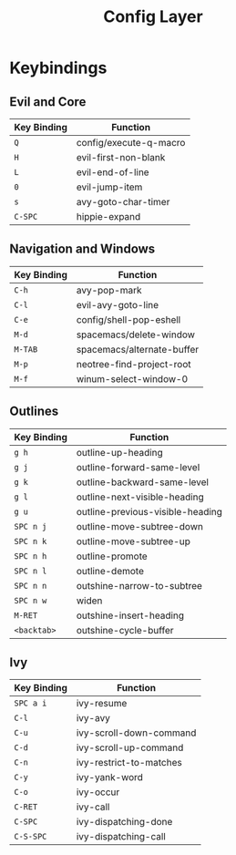 #+TITLE: Config Layer

* Keybindings
** Evil and Core

| Key Binding | Function               |
|-------------+------------------------|
| ~Q~         | config/execute-q-macro |
| ~H~         | evil-first-non-blank   |
| ~L~         | evil-end-of-line       |
| ~0~         | evil-jump-item         |
| ~s~         | avy-goto-char-timer    |
| ~C-SPC~     | hippie-expand              |

** Navigation and Windows

| Key Binding | Function                   |
|-------------+----------------------------|
| ~C-h~       | avy-pop-mark               |
| ~C-l~       | evil-avy-goto-line         |
| ~C-e~       | config/shell-pop-eshell    |
| ~M-d~       | spacemacs/delete-window    |
| ~M-TAB~     | spacemacs/alternate-buffer |
| ~M-p~       | neotree-find-project-root  |
| ~M-f~       | winum-select-window-0      |

** Outlines

| Key Binding | Function                         |
|-------------+----------------------------------|
| ~g h~       | outline-up-heading               |
| ~g j~       | outline-forward-same-level       |
| ~g k~       | outline-backward-same-level      |
| ~g l~       | outline-next-visible-heading     |
| ~g u~       | outline-previous-visible-heading |
| ~SPC n j~   | outline-move-subtree-down        |
| ~SPC n k~   | outline-move-subtree-up          |
| ~SPC n h~   | outline-promote                  |
| ~SPC n l~   | outline-demote                   |
| ~SPC n n~   | outshine-narrow-to-subtree       |
| ~SPC n w~   | widen                           |
| ~M-RET~     | outshine-insert-heading          |
| ~<backtab>~ | outshine-cycle-buffer            |

** Ivy

| Key Binding | Function                |
|-------------+-------------------------|
| ~SPC a i~   | ivy-resume              |
| ~C-l~       | ivy-avy                 |
| ~C-u~       | ivy-scroll-down-command |
| ~C-d~       | ivy-scroll-up-command   |
| ~C-n~       | ivy-restrict-to-matches |
| ~C-y~       | ivy-yank-word           |
| ~C-o~       | ivy-occur               |
| ~C-RET~     | ivy-call                |
| ~C-SPC~     | ivy-dispatching-done    |
| ~C-S-SPC~   | ivy-dispatching-call    |
